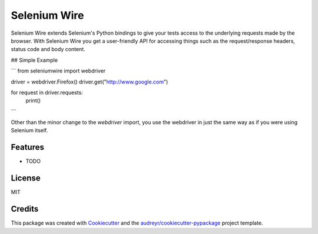 

Selenium Wire
=============


Selenium Wire extends Selenium's Python bindings to give your tests access to the underlying requests made by the browser. With Selenium Wire you get a user-friendly API for accessing things such as the request/response headers, status code and body content.

## Simple Example

```
from seleniumwire import webdriver

driver = webdriver.Firefox()
driver.get("http://www.google.com")

for request in driver.requests:
    print()



```

Other than the minor change to the `webdriver` import, you use the webdriver in just the same way as if you were using Selenium itself.



.. image:: https://img.shields.io/pypi/v/selenium-wire.svg

        :target: https://pypi.python.org/pypi/selenium-wire

.. image:: https://travis-ci.org/wkeeling/selenium-wire.svg?branch=master
        :target: https://travis-ci.org/wkeeling/selenium-wire

.. image:: https://readthedocs.org/projects/selenium-wire/badge/?version=latest
        :target: https://selenium-wire.readthedocs.io/en/latest/?badge=latest
        :alt: Documentation Status


Features
--------

* TODO



License
-------

MIT


Credits
-------

This package was created with Cookiecutter_ and the `audreyr/cookiecutter-pypackage`_ project template.

.. _Cookiecutter: https://github.com/audreyr/cookiecutter
.. _`audreyr/cookiecutter-pypackage`: https://github.com/audreyr/cookiecutter-pypackage
